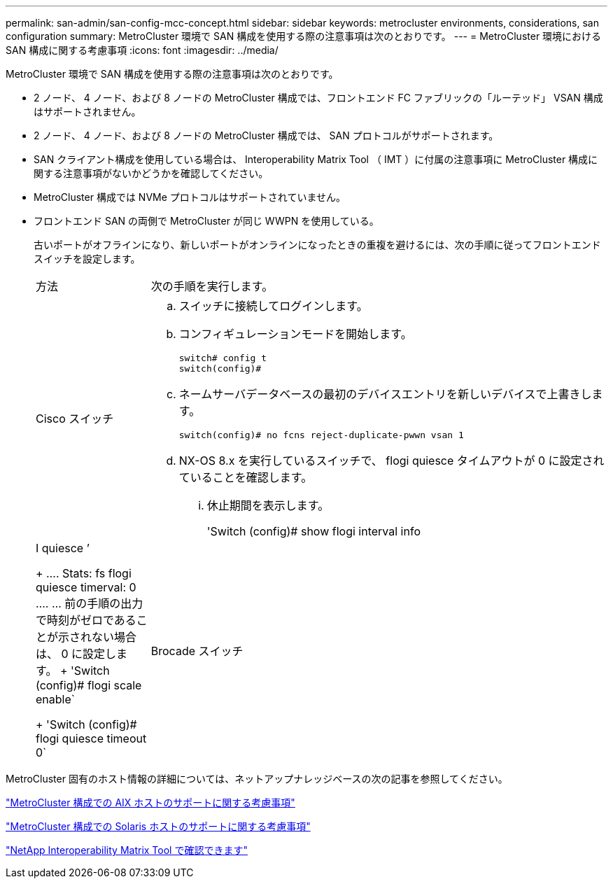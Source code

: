 ---
permalink: san-admin/san-config-mcc-concept.html 
sidebar: sidebar 
keywords: metrocluster environments, considerations, san configuration 
summary: MetroCluster 環境で SAN 構成を使用する際の注意事項は次のとおりです。 
---
= MetroCluster 環境における SAN 構成に関する考慮事項
:icons: font
:imagesdir: ../media/


[role="lead"]
MetroCluster 環境で SAN 構成を使用する際の注意事項は次のとおりです。

* 2 ノード、 4 ノード、および 8 ノードの MetroCluster 構成では、フロントエンド FC ファブリックの「ルーテッド」 VSAN 構成はサポートされません。
* 2 ノード、 4 ノード、および 8 ノードの MetroCluster 構成では、 SAN プロトコルがサポートされます。
* SAN クライアント構成を使用している場合は、 Interoperability Matrix Tool （ IMT ）に付属の注意事項に MetroCluster 構成に関する注意事項がないかどうかを確認してください。
* MetroCluster 構成では NVMe プロトコルはサポートされていません。
* フロントエンド SAN の両側で MetroCluster が同じ WWPN を使用している。
+
古いポートがオフラインになり、新しいポートがオンラインになったときの重複を避けるには、次の手順に従ってフロントエンドスイッチを設定します。

+
[cols="20,80"]
|===


| 方法 | 次の手順を実行します。 


 a| 
Cisco スイッチ
 a| 
.. スイッチに接続してログインします。
.. コンフィギュレーションモードを開始します。
+
[listing]
----
switch# config t
switch(config)#
----
.. ネームサーバデータベースの最初のデバイスエントリを新しいデバイスで上書きします。
+
[listing]
----
switch(config)# no fcns reject-duplicate-pwwn vsan 1
----
.. NX-OS 8.x を実行しているスイッチで、 flogi quiesce タイムアウトが 0 に設定されていることを確認します。
+
... 休止期間を表示します。
+
'Switch (config)# show flogi interval info | I quiesce ’

+
....
Stats:  fs flogi quiesce timerval:  0
....
... 前の手順の出力で時刻がゼロであることが示されない場合は、 0 に設定します。
+
'Switch (config)# flogi scale enable`

+
'Switch (config)# flogi quiesce timeout 0`







 a| 
Brocade スイッチ
 a| 
.. スイッチに接続してログインします。
.. 「 witchDisable 」コマンドを入力します。
.. configure コマンドを入力し ' プロンプトで y を押します
+
[listing]
----
F-Port login parameters (yes, y, no, n): [no] y
----
.. 設定 1 を選択：
+
[listing]
----
- 0: First login take precedence over the second login (default)
- 1: Second login overrides first login.
- 2: the port type determines the behavior
Enforce FLOGI/FDISC login: (0..2) [0] 1
----
.. 残りのプロンプトに応答するか、 * Ctrl+D* を押します。
.. 「 witchEnable 」コマンドを入力します。


|===


MetroCluster 固有のホスト情報の詳細については、ネットアップナレッジベースの次の記事を参照してください。

https://kb.netapp.com/Advice_and_Troubleshooting/Data_Protection_and_Security/MetroCluster/What_are_AIX_Host_support_considerations_in_a_MetroCluster_configuration%3F["MetroCluster 構成での AIX ホストのサポートに関する考慮事項"]

https://kb.netapp.com/Advice_and_Troubleshooting/Data_Protection_and_Security/MetroCluster/Solaris_host_support_considerations_in_a_MetroCluster_configuration["MetroCluster 構成での Solaris ホストのサポートに関する考慮事項"]

https://mysupport.netapp.com/matrix["NetApp Interoperability Matrix Tool で確認できます"]
